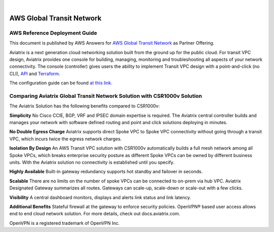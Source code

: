 .. raw:: html

    <meta name="robots" content="noindex, nofollow, noarchive, nosnippet, notranslate, noimageindex">
﻿


###################################################
AWS Global Transit Network
###################################################

AWS Reference Deployment Guide
==============================

This document is published by AWS Answers for `AWS Global Transit Network <https://aws.amazon.com/answers/networking/aws-global-transit-network/>`_ as Partner Offering.


Aviatrix is a next generation cloud networking solution built from the
ground up for the public cloud. For transit VPC design, Aviatrix provides one console for building, managing, monitoring and troubleshooting all aspects of your network connectivity. The console (controller) gives users the ability to implement Transit VPC design with a point-and-click (no CLI), `API <http://docs.aviatrix.com/HowTos/Aviatrix_Controller_API.html>`_ and `Terraform. <http://docs.aviatrix.com/HowTos/Setup_Transit_Network_Terraform.html>`_

The configuration guide can be found `at this link. <http://docs.aviatrix.com/HowTos/transitvpc_workflow.html>`_


Comparing Aviatrix Global Transit Network Solution with CSR1000v Solution
==============================================================================

The Aviatrix Solution has the following benefits compared to CSR1000v:

**Simplicity** No Cisco CCIE, BGP, VRF and IPSEC domain expertise is required. The Aviatrix central controller builds and manages your network with software defined routing and point and click solutions deploying in minutes.

**No Double Egress Charge** Aviatrix supports direct Spoke VPC to Spoke VPC connectivity without going through a transit VPC, which incurs twice the egress network charges.

**Isolation By Design** An AWS Transit VPC solution with CSR1000v automatically builds a full mesh network among all Spoke VPCs, which breaks enterprise security posture as different Spoke VPCs can be owned by different business units. With the Aviatrix solution no connectivity is established until you specify.

**Highly Available** Built-in gateway redundancy supports hot standby
and failover in seconds.

**Scalable**  There are no limits on the number of spoke VPCs can be connected to on-prem via hub VPC. Aviatrix Designated Gateway summarizes all routes. Gateways can scale-up, scale-down or scale-out with a few clicks.

**Visibility** A central dashboard monitors, displays and alerts link
status and link latency.

**Additional Benefits** Stateful firewall at the gateway to enforce
security policies. OpenVPN® based user access allows end to end cloud
network solution. For more details, check out docs.aviatrix.com.


OpenVPN is a registered trademark of OpenVPN Inc.


.. |image0| image:: media/image1.png
   :width: 3.5in
   :height: 0.5in

.. |image1| image:: media/Transit.png
   :scale: 100%

.. |image2| image:: media/DocArchitecture.png
   :scale: 100%

.. |image6| image:: media/image6.png
   :width: 7in
   :height: 4in
   :scale: 150%


.. add in the disqus tag

.. disqus::
